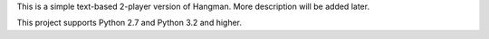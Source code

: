 This is a simple text-based 2-player version of Hangman.
More description will be added later.

This project supports Python 2.7 and Python 3.2 and higher.


